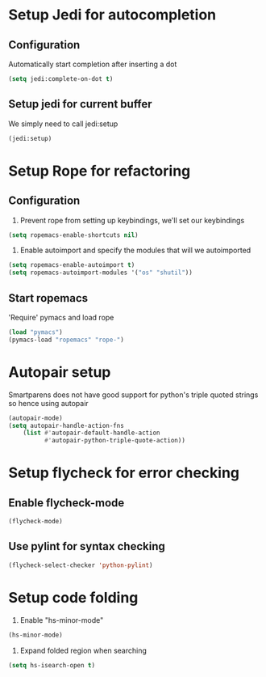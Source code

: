 * Setup Jedi for autocompletion
** Configuration
  Automatically start completion after inserting a dot

  #+begin_src emacs-lisp
    (setq jedi:complete-on-dot t)
  #+end_src

** Setup jedi for current buffer
   We simply need to call jedi:setup

   #+begin_src emacs-lisp
       (jedi:setup)
   #+end_src


* Setup Rope for refactoring
** Configuration
   1. Prevent rope from setting up keybindings, we'll set our keybindings

   #+begin_src emacs-lisp
     (setq ropemacs-enable-shortcuts nil)
   #+end_src
   
   2. Enable autoimport and specify the modules that will we autoimported

   #+begin_src emacs-lisp
     (setq ropemacs-enable-autoimport t)
     (setq ropemacs-autoimport-modules '("os" "shutil")) 
   #+end_src
   
** Start ropemacs
   'Require' pymacs and load rope

   #+begin_src emacs-lisp
       (load "pymacs")
       (pymacs-load "ropemacs" "rope-")
   #+end_src


* Autopair setup
  Smartparens does not have good support for python's triple
  quoted strings so hence using autopair

  #+begin_src emacs-lisp
    (autopair-mode)
    (setq autopair-handle-action-fns
		(list #'autopair-default-handle-action
			  #'autopair-python-triple-quote-action))
  #+end_src
  
  
* Setup flycheck for error checking
** Enable flycheck-mode
  #+begin_src emacs-lisp
    (flycheck-mode)
  #+end_src
  
** Use pylint for syntax checking
   #+begin_src emacs-lisp
     (flycheck-select-checker 'python-pylint)
   #+end_src

  
* Setup code folding
  1. Enable "hs-minor-mode"

  #+begin_src emacs-lisp 
    (hs-minor-mode)
  #+end_src
  
  2. Expand folded region when searching

  #+begin_src emacs-lisp 
    (setq hs-isearch-open t)
  #+end_src
